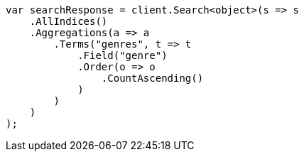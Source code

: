 ////
IMPORTANT NOTE
==============
This file is generated from method Line341 in https://github.com/elastic/elasticsearch-net/tree/master/src/Examples/Examples/Aggregations/Bucket/TermsAggregationPage.cs#L90-L122.
If you wish to submit a PR to change this example, please change the source method above
and run dotnet run -- asciidoc in the ExamplesGenerator project directory.
////
[source, csharp]
----
var searchResponse = client.Search<object>(s => s
    .AllIndices()
    .Aggregations(a => a
        .Terms("genres", t => t
            .Field("genre")
            .Order(o => o
                .CountAscending()
            )
        )
    )
);
----

